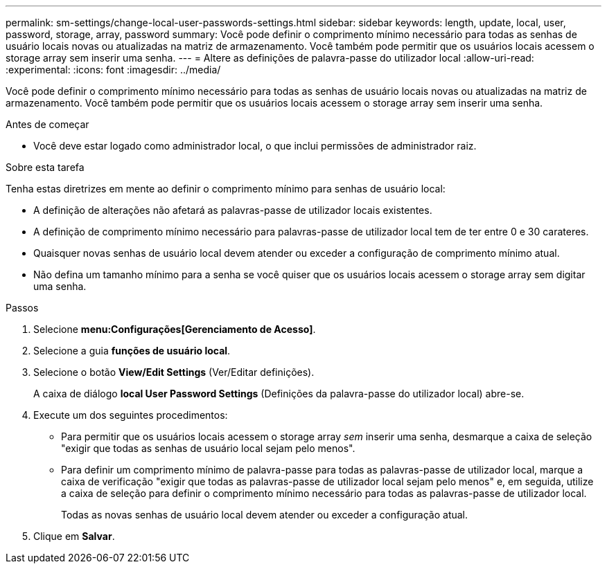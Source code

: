 ---
permalink: sm-settings/change-local-user-passwords-settings.html 
sidebar: sidebar 
keywords: length, update, local, user, password, storage, array, password 
summary: Você pode definir o comprimento mínimo necessário para todas as senhas de usuário locais novas ou atualizadas na matriz de armazenamento. Você também pode permitir que os usuários locais acessem o storage array sem inserir uma senha. 
---
= Altere as definições de palavra-passe do utilizador local
:allow-uri-read: 
:experimental: 
:icons: font
:imagesdir: ../media/


[role="lead"]
Você pode definir o comprimento mínimo necessário para todas as senhas de usuário locais novas ou atualizadas na matriz de armazenamento. Você também pode permitir que os usuários locais acessem o storage array sem inserir uma senha.

.Antes de começar
* Você deve estar logado como administrador local, o que inclui permissões de administrador raiz.


.Sobre esta tarefa
Tenha estas diretrizes em mente ao definir o comprimento mínimo para senhas de usuário local:

* A definição de alterações não afetará as palavras-passe de utilizador locais existentes.
* A definição de comprimento mínimo necessário para palavras-passe de utilizador local tem de ter entre 0 e 30 carateres.
* Quaisquer novas senhas de usuário local devem atender ou exceder a configuração de comprimento mínimo atual.
* Não defina um tamanho mínimo para a senha se você quiser que os usuários locais acessem o storage array sem digitar uma senha.


.Passos
. Selecione *menu:Configurações[Gerenciamento de Acesso]*.
. Selecione a guia *funções de usuário local*.
. Selecione o botão *View/Edit Settings* (Ver/Editar definições).
+
A caixa de diálogo *local User Password Settings* (Definições da palavra-passe do utilizador local) abre-se.

. Execute um dos seguintes procedimentos:
+
** Para permitir que os usuários locais acessem o storage array _sem_ inserir uma senha, desmarque a caixa de seleção "exigir que todas as senhas de usuário local sejam pelo menos".
** Para definir um comprimento mínimo de palavra-passe para todas as palavras-passe de utilizador local, marque a caixa de verificação "exigir que todas as palavras-passe de utilizador local sejam pelo menos" e, em seguida, utilize a caixa de seleção para definir o comprimento mínimo necessário para todas as palavras-passe de utilizador local.
+
Todas as novas senhas de usuário local devem atender ou exceder a configuração atual.



. Clique em *Salvar*.

